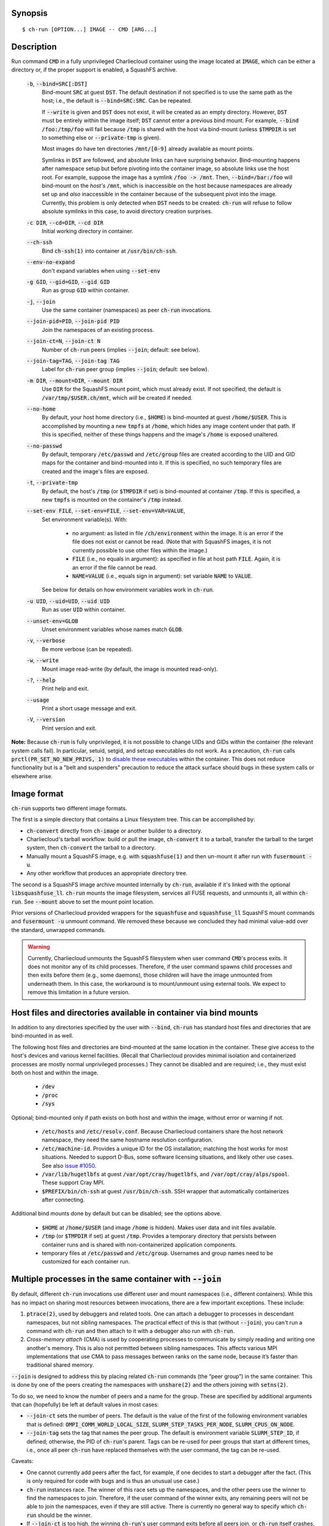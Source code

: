 Synopsis
========

::

  $ ch-run [OPTION...] IMAGE -- CMD [ARG...]


Description
===========

Run command :code:`CMD` in a fully unprivileged Charliecloud container using
the image located at :code:`IMAGE`, which can be either a directory or, if the
proper support is enabled, a SquashFS archive.

  :code:`-b`, :code:`--bind=SRC[:DST]`
    Bind-mount :code:`SRC` at guest :code:`DST`. The default destination if
    not specified is to use the same path as the host; i.e., the default is
    :code:`--bind=SRC:SRC`. Can be repeated.

    If :code:`--write` is given and :code:`DST` does not exist, it will be
    created as an empty directory. However, :code:`DST` must be entirely
    within the image itself; :code:`DST` cannot enter a previous bind mount.
    For example, :code:`--bind /foo:/tmp/foo` will fail because :code:`/tmp`
    is shared with the host via bind-mount (unless :code:`$TMPDIR` is set to
    something else or :code:`--private-tmp` is given).

    Most images do have ten directories :code:`/mnt/[0-9]` already available
    as mount points.

    Symlinks in :code:`DST` are followed, and absolute links can have
    surprising behavior. Bind-mounting happens after namespace setup but
    before pivoting into the container image, so absolute links use the host
    root. For example, suppose the image has a symlink :code:`/foo -> /mnt`.
    Then, :code:`--bind=/bar:/foo` will bind-mount on the *host's*
    :code:`/mnt`, which is inaccessible on the host because namespaces are
    already set up and *also* inaccessible in the container because of the
    subsequent pivot into the image. Currently, this problem is only detected
    when :code:`DST` needs to be created: :code:`ch-run` will refuse to follow
    absolute symlinks in this case, to avoid directory creation surprises.

  :code:`-c DIR`, :code:`--cd=DIR`, :code:`--cd DIR`
    Initial working directory in container.

  :code:`--ch-ssh`
    Bind :code:`ch-ssh(1)` into container at :code:`/usr/bin/ch-ssh`.

  :code:`--env-no-expand`
    don't expand variables when using :code:`--set-env`

  :code:`-g GID`, :code:`--gid=GID`, :code:`--gid GID`
    Run as group :code:`GID` within container.

  :code:`-j`, :code:`--join`
    Use the same container (namespaces) as peer :code:`ch-run` invocations.

  :code:`--join-pid=PID`, :code:`--join-pid PID`
    Join the namespaces of an existing process.

  :code:`--join-ct=N`, :code:`--join-ct N`
    Number of :code:`ch-run` peers (implies :code:`--join`; default: see
    below).

  :code:`--join-tag=TAG`, :code:`--join-tag TAG`
    Label for :code:`ch-run` peer group (implies :code:`--join`; default: see
    below).

  :code:`-m DIR`, :code:`--mount=DIR`, :code:`--mount DIR`
    Use :code:`DIR` for the SquashFS mount point, which must already exist. If
    not specified, the default is :code:`/var/tmp/$USER.ch/mnt`, which *will*
    be created if needed.

  :code:`--no-home`
    By default, your host home directory (i.e., :code:`$HOME`) is bind-mounted
    at guest :code:`/home/$USER`. This is accomplished by mounting a new
    :code:`tmpfs` at :code:`/home`, which hides any image content under that
    path. If this is specified, neither of these things happens and the
    image's :code:`/home` is exposed unaltered.

  :code:`--no-passwd`
    By default, temporary :code:`/etc/passwd` and :code:`/etc/group` files are
    created according to the UID and GID maps for the container and
    bind-mounted into it. If this is specified, no such temporary files are
    created and the image's files are exposed.

  :code:`-t`, :code:`--private-tmp`
    By default, the host's :code:`/tmp` (or :code:`$TMPDIR` if set) is
    bind-mounted at container :code:`/tmp`. If this is specified, a new
    :code:`tmpfs` is mounted on the container's :code:`/tmp` instead.

  :code:`--set-env FILE`, :code:`--set-env=FILE`, :code:`--set-env=VAR=VALUE`,
    Set environment variable(s). With:

       * no argument: as listed in file :code:`/ch/environment` within the
         image. It is an error if the file does not exist or cannot be read.
         (Note that with SquashFS images, it is not currently possible to use
         other files within the image.)

       * :code:`FILE` (i.e., no equals in argument): as specified in file at
         host path :code:`FILE`. Again, it is an error if the file cannot be
         read.

       * :code:`NAME=VALUE` (i.e., equals sign in argument): set variable
         :code:`NAME` to :code:`VALUE`.

    See below for details on how environment variables work in :code:`ch-run`.

  :code:`-u UID`, :code:`--uid=UID`, :code:`--uid UID`
    Run as user :code:`UID` within container.

  :code:`--unset-env=GLOB`
    Unset environment variables whose names match :code:`GLOB`.

  :code:`-v`, :code:`--verbose`
    Be more verbose (can be repeated).

  :code:`-w`, :code:`--write`
    Mount image read-write (by default, the image is mounted read-only).

  :code:`-?`, :code:`--help`
    Print help and exit.

  :code:`--usage`
    Print a short usage message and exit.

  :code:`-V`, :code:`--version`
    Print version and exit.

**Note:** Because :code:`ch-run` is fully unprivileged, it is not possible to
change UIDs and GIDs within the container (the relevant system calls fail). In
particular, setuid, setgid, and setcap executables do not work. As a
precaution, :code:`ch-run` calls :code:`prctl(PR_SET_NO_NEW_PRIVS, 1)` to
`disable these executables
<https://www.kernel.org/doc/Documentation/prctl/no_new_privs.txt>`_ within the
container. This does not reduce functionality but is a "belt and suspenders"
precaution to reduce the attack surface should bugs in these system calls or
elsewhere arise.


Image format
============

:code:`ch-run` supports two different image formats.

The first is a simple directory that contains a Linux filesystem tree. This
can be accomplished by:

* :code:`ch-convert` directly from :code:`ch-image` or another builder to a
  directory.

* Charliecloud's tarball workflow: build or pull the image, :code:`ch-convert`
  it to a tarball, transfer the tarball to the target system, then
  :code:`ch-convert` the tarball to a directory.

* Manually mount a SquashFS image, e.g. with :code:`squashfuse(1)` and then
  un-mount it after run with :code:`fusermount -u`.

* Any other workflow that produces an appropriate directory tree.

The second is a SquashFS image archive mounted internally by :code:`ch-run`,
available if it's linked with the optional :code:`libsquashfuse_ll`.
:code:`ch-run` mounts the image filesystem, services all FUSE requests, and
unmounts it, all within :code:`ch-run`. See :code:`--mount` above to set the
mount point location.

Prior versions of Charliecloud provided wrappers for the :code:`squashfuse`
and :code:`squashfuse_ll` SquashFS mount commands and :code:`fusermount -u`
unmount command. We removed these because we concluded they had minimal
value-add over the standard, unwrapped commands.

.. warning::

   Currently, Charliecloud unmounts the SquashFS filesystem when user command
   :code:`CMD`'s process exits. It does not monitor any of its child
   processes. Therefore, if the user command spawns child processes and then
   exits before them (e.g., some daemons), those children will have the image
   unmounted from underneath them. In this case, the workaround is to
   mount/unmount using external tools. We expect to remove this limitation in
   a future version.


Host files and directories available in container via bind mounts
=================================================================

In addition to any directories specified by the user with :code:`--bind`,
:code:`ch-run` has standard host files and directories that are bind-mounted
in as well.

The following host files and directories are bind-mounted at the same location
in the container. These give access to the host's devices and various kernel
facilities. (Recall that Charliecloud provides minimal isolation and
containerized processes are mostly normal unprivileged processes.) They cannot
be disabled and are required; i.e., they must exist both on host and within
the image.

  * :code:`/dev`
  * :code:`/proc`
  * :code:`/sys`

Optional; bind-mounted only if path exists on both host and within the image,
without error or warning if not.

  * :code:`/etc/hosts` and :code:`/etc/resolv.conf`. Because Charliecloud
    containers share the host network namespace, they need the same hostname
    resolution configuration.

  * :code:`/etc/machine-id`. Provides a unique ID for the OS installation;
    matching the host works for most situations. Needed to support D-Bus, some
    software licensing situations, and likely other use cases. See also `issue
    #1050 <https://github.com/hpc/charliecloud/issues/1050>`_.

  * :code:`/var/lib/hugetlbfs` at guest :code:`/var/opt/cray/hugetlbfs`, and
    :code:`/var/opt/cray/alps/spool`. These support Cray MPI.

  * :code:`$PREFIX/bin/ch-ssh` at guest :code:`/usr/bin/ch-ssh`. SSH wrapper
    that automatically containerizes after connecting.

Additional bind mounts done by default but can be disabled; see the options
above.

  * :code:`$HOME` at :code:`/home/$USER` (and image :code:`/home` is hidden).
    Makes user data and init files available.

  * :code:`/tmp` (or :code:`$TMPDIR` if set) at guest :code:`/tmp`. Provides a
    temporary directory that persists between container runs and is shared
    with non-containerized application components.

  * temporary files at :code:`/etc/passwd` and :code:`/etc/group`. Usernames
    and group names need to be customized for each container run.


Multiple processes in the same container with :code:`--join`
=============================================================

By default, different :code:`ch-run` invocations use different user and mount
namespaces (i.e., different containers). While this has no impact on sharing
most resources between invocations, there are a few important exceptions.
These include:

1. :code:`ptrace(2)`, used by debuggers and related tools. One can attach a
   debugger to processes in descendant namespaces, but not sibling namespaces.
   The practical effect of this is that (without :code:`--join`), you can't
   run a command with :code:`ch-run` and then attach to it with a debugger
   also run with :code:`ch-run`.

2. *Cross-memory attach* (CMA) is used by cooperating processes to communicate
   by simply reading and writing one another's memory. This is also not
   permitted between sibling namespaces. This affects various MPI
   implementations that use CMA to pass messages between ranks on the same
   node, because it’s faster than traditional shared memory.

:code:`--join` is designed to address this by placing related :code:`ch-run`
commands (the “peer group”) in the same container. This is done by one of the
peers creating the namespaces with :code:`unshare(2)` and the others joining
with :code:`setns(2)`.

To do so, we need to know the number of peers and a name for the group. These
are specified by additional arguments that can (hopefully) be left at default
values in most cases:

* :code:`--join-ct` sets the number of peers. The default is the value of the
  first of the following environment variables that is defined:
  :code:`OMPI_COMM_WORLD_LOCAL_SIZE`, :code:`SLURM_STEP_TASKS_PER_NODE`,
  :code:`SLURM_CPUS_ON_NODE`.

* :code:`--join-tag` sets the tag that names the peer group. The default is
  environment variable :code:`SLURM_STEP_ID`, if defined; otherwise, the PID
  of :code:`ch-run`'s parent. Tags can be re-used for peer groups that start
  at different times, i.e., once all peer :code:`ch-run` have replaced
  themselves with the user command, the tag can be re-used.

Caveats:

* One cannot currently add peers after the fact, for example, if one decides
  to start a debugger after the fact. (This is only required for code with
  bugs and is thus an unusual use case.)

* :code:`ch-run` instances race. The winner of this race sets up the
  namespaces, and the other peers use the winner to find the namespaces to
  join. Therefore, if the user command of the winner exits, any remaining
  peers will not be able to join the namespaces, even if they are still
  active. There is currently no general way to specify which :code:`ch-run`
  should be the winner.

* If :code:`--join-ct` is too high, the winning :code:`ch-run`'s user command
  exits before all peers join, or :code:`ch-run` itself crashes, IPC resources
  such as semaphores and shared memory segments will be leaked. These appear
  as files in :code:`/dev/shm/` and can be removed with :code:`rm(1)`.

* Many of the arguments given to the race losers, such as the image path and
  :code:`--bind`, will be ignored in favor of what was given to the winner.


Environment variables
=====================

:code:`ch-run` leaves environment variables unchanged, i.e. the host
environment is passed through unaltered, except:

* limited tweaks to avoid significant guest breakage;
* user-set variables via :code:`--set-env`;
* user-unset variables via :code:`--unset-env`; and
* set :code:`CH_RUNNING`.

This section describes these features.

The default tweaks happen first, then :code:`--set-env` and
:code:`--unset-env` in the order specified on the command line, and then
:code:`CH_RUNNING`. The two options can be repeated arbitrarily many times,
e.g. to add/remove multiple variable sets or add only some variables in a
file.

Default behavior
----------------

By default, :code:`ch-run` makes the following environment variable changes:

* :code:`$CH_RUNNING`: Set to :code:`Weird Al Yankovic`. While a process can
  figure out that it's in an unprivileged container and what namespaces are
  active without this hint, that can be messy, and there is no way to tell
  that it's a *Charliecloud* container specifically. This variable makes such
  a test simple and well-defined. (**Note:** This variable is unaffected by
  :code:`--unset-env`.)

* :code:`$HOME`: If the path to your home directory is not :code:`/home/$USER`
  on the host, then an inherited :code:`$HOME` will be incorrect inside the
  guest. This confuses some software, such as Spack. Thus, we change
  :code:`$HOME` to :code:`/home/$USER`, unless :code:`--no-home` is specified,
  in which case it is left unchanged.

* :code:`$PATH`: Newer Linux distributions replace some root-level
  directories, such as :code:`/bin`, with symlinks to their counterparts in
  :code:`/usr`.

  Some of these distributions (e.g., Fedora 24) have also dropped :code:`/bin`
  from the default :code:`$PATH`. This is a problem when the guest OS does
  *not* have a merged :code:`/usr` (e.g., Debian 8 “Jessie”). Thus, we add
  :code:`/bin` to :code:`$PATH` if it's not already present.

  Further reading:

    * `The case for the /usr Merge <https://www.freedesktop.org/wiki/Software/systemd/TheCaseForTheUsrMerge/>`_
    * `Fedora <https://fedoraproject.org/wiki/Features/UsrMove>`_
    * `Debian <https://wiki.debian.org/UsrMerge>`_

* :code:`$TMPDIR`: Unset, because this is almost certainly a host path, and
  that host path is made available in the guest at :code:`/tmp` unless
  :code:`--private-tmp` is given.

Setting variables with :code:`--set-env`
----------------------------------------

The purpose of :code:`--set-env` is to set environment variables within the
container. Values given replace any already in the environment (i.e.,
inherited from the host shell) or set by earlier :code:`--set-env`. This flag
takes an optional argument with two possible forms:

1. **If the argument contains an equals sign** (:code:`=`, ASCII 61), that
   sets an environment variable directly. For example, to set :code:`FOO` to
   the string value :code:`bar`::

     $ ch-run --set-env=FOO=bar ...

   Single straight quotes around the value (:code:`'`, ASCII 39) are stripped,
   though be aware that both single and double quotes are also interpreted by
   the shell. For example, this example is similar to the prior one; the
   double quotes are removed by the shell and the single quotes are removed by
   :code:`ch-run`::

     $ ch-run --set-env="'BAZ=qux'" ...

2. **If the argument does not contain an equals sign**, it is a host path to a
   file containing zero or more variables using the same syntax as above
   (except with no prior shell processing). This file contains a sequence of
   assignments separated by newlines. Empty lines are ignored, and no comments
   are interpreted. (This syntax is designed to accept the output of
   :code:`printenv` and be easily produced by other simple mechanisms.) For
   example::

     $ cat /tmp/env.txt
     FOO=bar
     BAZ='qux'
     $ ch-run --set-env=/tmp/env.txt ...

   For directory images only (because the file is read before containerizing),
   guest paths can be given by prepending the image path.

3. **If there is no argument**, the file :code:`/ch/environment` within the
   image is used. This file is commonly populated by :code:`ENV` instructions
   in the Dockerfile. For example, equivalently to form 2::

     $ cat Dockerfile
     [...]
     ENV FOO=bar
     ENV BAZ=qux
     [...]
     $ ch-image build -t foo .
     $ ch-convert foo /var/tmp/foo.sqfs
     $ ch-run --set-env /var/tmp/foo.sqfs -- ...

   (Note the image path is interpreted correctly, not as the :code:`--set-env`
   argument.)

   At present, there is no way to use files other than :code:`/ch/environment`
   within SquashFS images.

Environment variables are expanded for values that look like search paths,
unless :code:`--env-no-expand` is given prior to :code:`--set-env`. In this
case, the value is a sequence of zero or more possibly-empty items separated
by colon (:code:`:`, ASCII 58). If an item begins with dollar sign (:code:`$`,
ASCII 36), then the rest of the item is the name of an environment variable.
If this variable is set to a non-empty value, that value is substituted for
the item; otherwise (i.e., the variable is unset or the empty string), the
item is deleted, including a delimiter colon. The purpose of omitting empty
expansions is to avoid surprising behavior such as an empty element in
:code:`$PATH` meaning `the current directory
<https://devdocs.io/bash/bourne-shell-variables#PATH>`_.

For example, to set :code:`HOSTPATH` to the search path in the current shell
(this is expanded by :code:`ch-run`, though letting the shell do it happens to
be equivalent)::

  $ ch-run --set-env='HOSTPATH=$PATH' ...

To prepend :code:`/opt/bin` to this current search path::

  $ ch-run --set-env='PATH=/opt/bin:$PATH' ...

To prepend :code:`/opt/bin` to the search path set by the Dockerfile, as
retrieved from guest file :code:`/ch/environment` (here we really cannot let
the shell expand :code:`$PATH`)::

  $ ch-run --set-env --set-env='PATH=/opt/bin:$PATH' ...

Examples of valid assignment, assuming that environment variable :code:`BAR`
is set to :code:`bar` and :code:`UNSET` is unset or set to the empty string:

.. list-table::
   :header-rows: 1

   * - Assignment
     - Name
     - Value
   * - :code:`FOO=bar`
     - :code:`FOO`
     - :code:`bar`
   * - :code:`FOO=bar=baz`
     - :code:`FOO`
     - :code:`bar=baz`
   * - :code:`FLAGS=-march=foo -mtune=bar`
     - :code:`FLAGS`
     - :code:`-march=foo -mtune=bar`
   * - :code:`FLAGS='-march=foo -mtune=bar'`
     - :code:`FLAGS`
     - :code:`-march=foo -mtune=bar`
   * - :code:`FOO=$BAR`
     - :code:`FOO`
     - :code:`bar`
   * - :code:`FOO=$BAR:baz`
     - :code:`FOO`
     - :code:`bar:baz`
   * - :code:`FOO=`
     - :code:`FOO`
     - empty string
   * - :code:`FOO=$UNSET`
     - :code:`FOO`
     - empty string
   * - :code:`FOO=baz:$UNSET:qux`
     - :code:`FOO`
     - :code:`baz:qux` (not :code:`baz::qux`)
   * - :code:`FOO=:bar:baz::`
     - :code:`FOO`
     - :code:`:bar:baz::`
   * - :code:`FOO=''`
     - :code:`FOO`
     - empty string
   * - :code:`FOO=''''`
     - :code:`FOO`
     - :code:`''` (two single quotes)

Example invalid assignments:

.. list-table::
   :header-rows: 1

   * - Assignment
     - Problem
   * - :code:`FOO bar`
     - no equals separator
   * - :code:`=bar`
     - name cannot be empty

Example valid assignments that are probably not what you want:

.. Note: Plain leading space screws up ReST parser. We use ZERO WIDTH SPACE
   U+200B, then plain space. This will copy and paste incorrectly, but that
   seems unlikely.

.. list-table::
   :header-rows: 1

   * - Assignment
     - Name
     - Value
     - Problem
   * - :code:`FOO="bar"`
     - :code:`FOO`
     - :code:`"bar"`
     - double quotes aren't stripped
   * - :code:`FOO=bar # baz`
     - :code:`FOO`
     - :code:`bar # baz`
     - comments not supported
   * - :code:`FOO=bar\tbaz`
     - :code:`FOO`
     - :code:`bar\tbaz`
     - backslashes are not special
   * - :code:`​ FOO=bar`
     - :code:`​ FOO`
     - :code:`bar`
     - leading space in key
   * - :code:`FOO= bar`
     - :code:`FOO`
     - :code:`​ bar`
     - leading space in value
   * - :code:`$FOO=bar`
     - :code:`$FOO`
     - :code:`bar`
     - variables not expanded in key
   * - :code:`FOO=$BAR baz:qux`
     - :code:`FOO`
     - :code:`qux`
     - variable :code:`BAR baz` not set

Removing variables with :code:`--unset-env`
-------------------------------------------

The purpose of :code:`--unset-env=GLOB` is to remove unwanted environment
variables. The argument :code:`GLOB` is a glob pattern (`dialect
<http://man7.org/linux/man-pages/man3/fnmatch.3.html>`_ :code:`fnmatch(3)`
with the :code:`FNM_EXTMATCH` flag where supported); all variables with
matching names are removed from the environment.

.. warning::

   Because the shell also interprets glob patterns, if any wildcard characters
   are in :code:`GLOB`, it is important to put it in single quotes to avoid
   surprises.

:code:`GLOB` must be a non-empty string.

Example 1: Remove the single environment variable :code:`FOO`::

  $ export FOO=bar
  $ env | fgrep FOO
  FOO=bar
  $ ch-run --unset-env=FOO $CH_TEST_IMGDIR/chtest -- env | fgrep FOO
  $

Example 2: Hide from a container the fact that it's running in a Slurm
allocation, by removing all variables beginning with :code:`SLURM`. You might
want to do this to test an MPI program with one rank and no launcher::

  $ salloc -N1
  $ env | egrep '^SLURM' | wc
     44      44    1092
  $ ch-run $CH_TEST_IMGDIR/mpihello-openmpi -- /hello/hello
  [... long error message ...]
  $ ch-run --unset-env='SLURM*' $CH_TEST_IMGDIR/mpihello-openmpi -- /hello/hello
  0: MPI version:
  Open MPI v3.1.3, package: Open MPI root@c897a83f6f92 Distribution, ident: 3.1.3, repo rev: v3.1.3, Oct 29, 2018
  0: init ok cn001.localdomain, 1 ranks, userns 4026532530
  0: send/receive ok
  0: finalize ok

Example 3: Clear the environment completely (remove all variables)::

  $ ch-run --unset-env='*' $CH_TEST_IMGDIR/chtest -- env
  $

Example 4: Remove all environment variables *except* for those prefixed with
either :code:`WANTED_` or :code:`ALSO_WANTED_`::

  $ export WANTED_1=yes
  $ export ALSO_WANTED_2=yes
  $ export NOT_WANTED_1=no
  $ ch-run --unset-env='!(WANTED_*|ALSO_WANTED_*)' $CH_TEST_IMGDIR/chtest -- env
  WANTED_1=yes
  ALSO_WANTED_2=yes
  $

Note that some programs, such as shells, set some environment variables even
if started with no init files::

  $ ch-run --unset-env='*' $CH_TEST_IMGDIR/debian9 -- bash --noprofile --norc -c env
  SHLVL=1
  PWD=/
  _=/usr/bin/env
  $


Examples
========

Run the command :code:`echo hello` inside a Charliecloud container using the
unpacked image at :code:`/data/foo`::

    $ ch-run /data/foo -- echo hello
    hello

Run an MPI job that can use CMA to communicate::

    $ srun ch-run --join /data/foo -- bar


Syslog
======

By default, :code:`ch-run` logs its command line to `syslog
<https://en.wikipedia.org/wiki/Syslog>`_. (This can be disabled by configuring
with :code:`--disable-syslog`.) This includes: (1) the invoking real UID, (2)
the number of command line arguments, and (3) the arguments, separated by
spaces. For example::

  Dec 10 18:19:08 mybox ch-run: uid=1000 args=7: ch-run -v /var/tmp/00_tiny -- echo hello "wor l}\$d"

Logging is one of the first things done during program initialization, even
before command line parsing. That is, almost all command lines are logged,
even if erroneous, and there is no logging of program success or failure.

Arguments are serialized with the following procedure. The purpose is to
provide a human-readable reconstruction of the command line while also
allowing each argument to be recovered byte-for-byte.

  .. Note: The next paragraph contains ​U+200B ZERO WIDTH SPACE after the
     backslash because backslash by itself won't build and two backslashes
     renders as two backslashes.

  * If an argument contains only printable ASCII bytes that are not
    whitespace, shell metacharacters, double quote (:code:`"`, ASCII 34
    decimal), or backslash (:code:`\​`, ASCII 92), then log it unchanged.

  * Otherwise, (a) enclose the argument in double quotes and
    (b) backslash-escape double quotes, backslashes, and characters
    interpreted by Bash (including POSIX shells) within double quotes.

The verbatim command line typed in the shell cannot be recovered, because not
enough information is provided to UNIX programs. For example,
:code:`echo  'foo'` is given to programs as a sequence of two arguments,
:code:`echo` and :code:`foo`; the two spaces and single quotes are removed by
the shell. The zero byte, ASCII NUL, cannot appear in arguments because it
would terminate the string.

Exit status
===========

If there is an error during containerization, :code:`ch-run` exits with status
non-zero. If the user command is started successfully, the exit status is that
of the user command, with one exception: if the image is an internally mounted
SquashFS filesystem and the user command is killed by a signal, the exit
status is 1 regardless of the signal value.


..  LocalWords:  mtune NEWROOT hugetlbfs UsrMerge fusermount mybox IMG HOSTPATH
